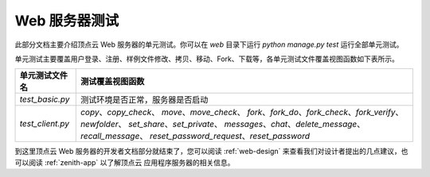 .. _web-test:

Web 服务器测试
==================

此部分文档主要介绍顶点云 Web 服务器的单元测试。你可以在 `web` 目录下运行 `python manage.py test` 运行全部单元测试。

单元测试主要覆盖用户登录、注册、样例文件修改、拷贝、移动、Fork、下载等，各单元测试文件覆盖视图函数如下表所示。

+---------------------------------+-------------------------------------------------------------+
| 单元测试文件名                  |  测试覆盖视图函数                                           |
+=================================+=============================================================+
| `test_basic.py`                 |  测试环境是否正常，服务器是否启动                           |
+---------------------------------+-------------------------------------------------------------+
| `test_client.py`                |  `copy`、`copy_check`、                                     |
|                                 |  `move`、`move_check`、                                     |
|                                 |  `fork`、`fork_do`、`fork_check`、`fork_verify`、           |
|                                 |  `newfolder`、                                              |
|                                 |  `set_share`、`set_private`、                               |
|                                 |  `messages`、`chat`、`delete_message`、`recall_message`、   |
|                                 |  `reset_password_request`、`reset_password`                 |
+---------------------------------+-------------------------------------------------------------+

到这里顶点云 Web 服务器的开发者文档部分就结束了，您可以阅读 :ref:`web-design` 来查看我们对设计者提出的几点建议，也可以阅读 :ref:`zenith-app` 以了解顶点云 应用程序服务器的相关信息。
